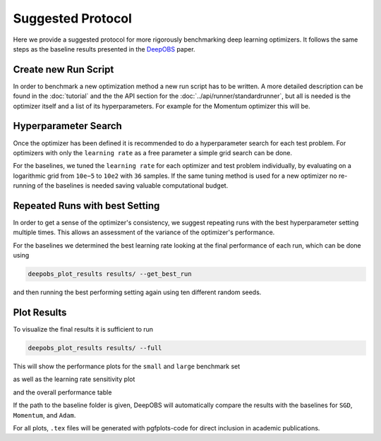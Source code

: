 ==================
Suggested Protocol
==================

Here we provide a suggested protocol for more rigorously benchmarking deep
learning optimizers. It follows the same steps as the baseline results presented
in the `DeepOBS`_ paper.

.. _DeepOBS: https://openreview.net/forum?id=rJg6ssC5Y7

Create new Run Script
=====================

In order to benchmark a new optimization method a new run script has to be
written. A more detailed description can be found in the :doc:`tutorial` and
the the API section for the :doc:`../api/runner/standardrunner`, but all is
needed is the optimizer itself and a list of its hyperparameters. For example
for the Momentum optimizer this will be.

.. code-block:: python3
  :linenos:

  import tensorflow as tf
  import deepobs.tensorflow as tfobs

  optimizer_class = tf.train.MomentumOptimizer
  hyperparams = [{"name": "momentum", "type": float},
                 {"name": "use_nesterov", "type": bool, "default": False }]
  runner = tfobs.runners.StandardRunner(optimizer_class, hyperparams)

  runner.run(train_log_interval=10)

Hyperparameter Search
=====================

Once the optimizer has been defined it is recommended to do a hyperparameter
search for each test problem. For optimizers with only the ``learning rate`` as
a free parameter a simple grid search can be done.

For the baselines, we tuned the ``learning rate`` for each optimizer and test
problem individually, by evaluating on a logarithmic grid from ``10e−5``
to ``10e2`` with ``36`` samples. If the same tuning method is used for a new
optimizer no re-running of the baselines is needed saving valuable
computational budget.

Repeated Runs with best Setting
===============================

In order to get a sense of the optimizer's consistency, we suggest repeating
runs with the best hyperparameter setting multiple times. This allows an
assessment of the variance of the optimizer's performance.

For the baselines we determined the best learning rate looking at the final
performance of each run, which can be done using

.. code-block:: bash

  deepobs_plot_results results/ --get_best_run

and then running the best performing setting again using ten different random
seeds.

Plot Results
============

To visualize the final results it is sufficient to run

.. code-block:: bash

  deepobs_plot_results results/ --full

This will show the performance plots for the ``small`` and ``large`` benchmark
set

.. image:: performance_plot.png
    :scale: 40%

as well as the learning rate sensitivity plot

.. image:: lr_sensitivity.png
    :scale: 40%

and the overall performance table

.. image:: performance_table.png
    :scale: 40%

If the path to the baseline folder is given, DeepOBS will automatically compare
the results with the baselines for ``SGD``, ``Momentum``, and ``Adam``.

For all plots, ``.tex`` files will be generated with pgfplots-code for direct
inclusion in academic publications.
